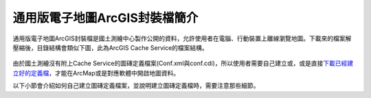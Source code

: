 通用版電子地圖ArcGIS封裝檔簡介
==============================

通用版電子地圖ArcGIS封裝檔是國土測繪中心製作公開的資料，允許使用者在電腦、行動裝置上離線瀏覽地圖。下載來的檔案解壓縮後，目錄結構會類似下圖，此為ArcGIS
Cache Service的檔案結構。

    |image0|

由於國土測繪沒有附上Cache
Service的圖磚定義檔案(Conf.xml與conf.cdi)，所以使用者需要自己建立或，或是直接\ `下載已經建立好的定義檔 <https://drive.google.com/drive/folders/1BiopRK44EYJUWZTo1gX_88_2-hAQSbix?usp=sharing>`__\ ，才能在ArcMap或是對應軟體中開啟地圖資料。

以下小節會介紹如何自己建立圖磚定義檔案，並說明建立圖磚定義檔時，需要注意那些細節。

.. |image0| image:: ./01_通用版電子地圖ArcGIS封裝檔簡介/image1.png
   :width: 6.60417in
   :height: 2.57771in
